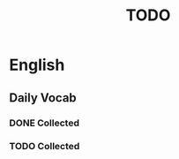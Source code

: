 #+title: TODO

* English

** Daily Vocab

*** DONE Collected
SCHEDULED: <2023-06-07 三>

*** TODO Collected
SCHEDULED: <2023-06-08 四>
